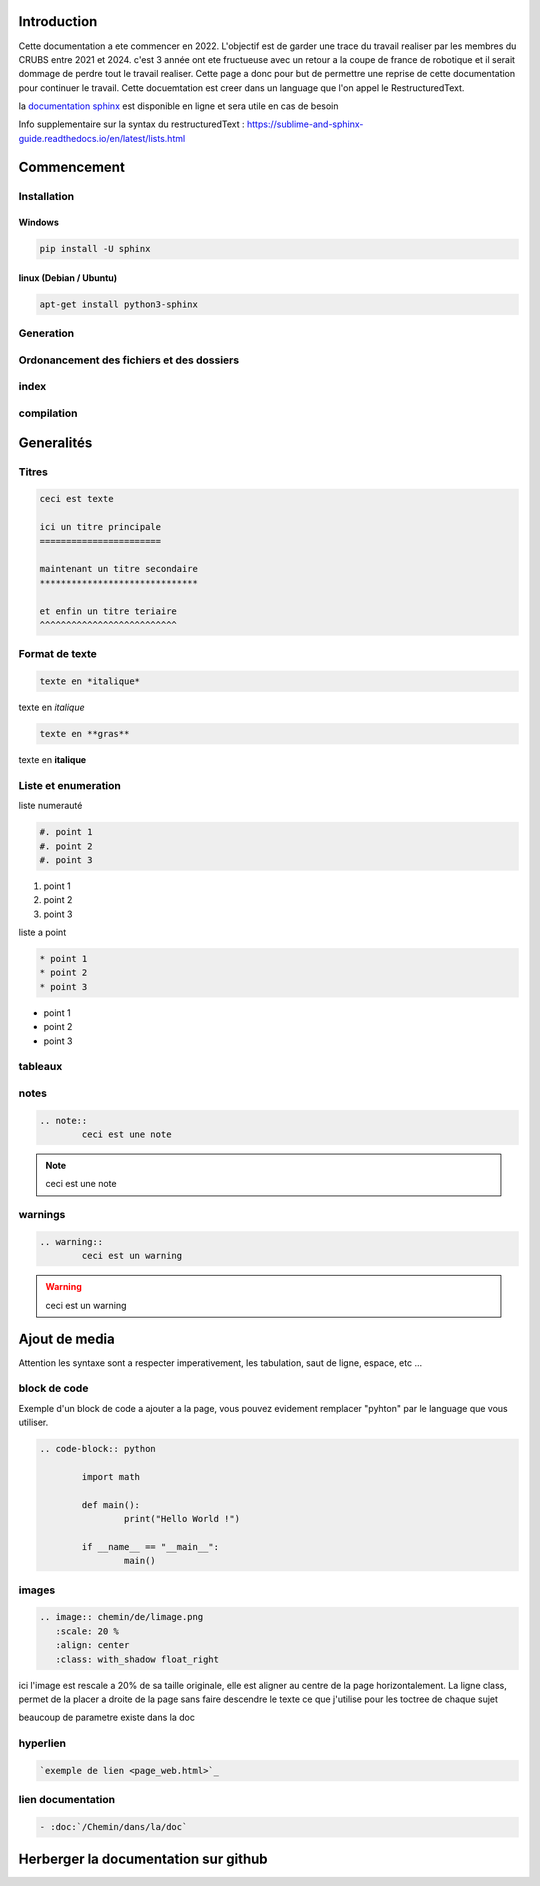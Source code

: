 Introduction
============

Cette documentation a ete commencer en 2022. L'objectif est de garder une trace du travail realiser par les membres du CRUBS entre 2021 et 2024. c'est 3 année ont ete fructueuse avec un retour a la coupe de france de robotique et il serait dommage de perdre tout le travail realiser. Cette page a donc pour but de permettre une reprise de cette documentation pour continuer le travail. Cette docuemtation est creer dans un language que l'on appel le RestructuredText.


la `documentation sphinx <https://www.sphinx-doc.org/en/master/>`_ est disponible en ligne et sera utile en cas de besoin

Info supplementaire sur la syntax du restructuredText : https://sublime-and-sphinx-guide.readthedocs.io/en/latest/lists.html


Commencement
============

Installation
************

Windows
^^^^^^^

.. code-block:: bash

	pip install -U sphinx

linux (Debian / Ubuntu)
^^^^^^^^^^^^^^^^^^^^^^^

.. code-block:: bash

	apt-get install python3-sphinx


Generation
**********

Ordonancement des fichiers et des dossiers
******************************************

index
*****

compilation
***********

Generalités
===========

Titres
******

.. code-block:: rst

	ceci est texte

	ici un titre principale
	=======================

	maintenant un titre secondaire
	******************************

	et enfin un titre teriaire
	^^^^^^^^^^^^^^^^^^^^^^^^^^

Format de texte
***************

.. code-block:: rst

	texte en *italique*

texte en *italique*

.. code-block:: rst

	texte en **gras**

texte en **italique**


Liste et enumeration
********************

liste numerauté

.. code-block:: rst

	#. point 1
	#. point 2
	#. point 3

#. point 1
#. point 2
#. point 3

liste a point

.. code-block:: rst

	* point 1
	* point 2
	* point 3

* point 1
* point 2
* point 3

tableaux
********

notes
*****

.. code-block:: rst
	
	.. note::
		ceci est une note

.. note::
	ceci est une note


warnings
********

.. code-block:: rst

	.. warning::
		ceci est un warning

.. warning::
	ceci est un warning



Ajout de media
==============

Attention les syntaxe sont a respecter imperativement, les tabulation, saut de ligne, espace, etc ...

block de code
*************

Exemple d'un block de code a ajouter a la page, vous pouvez evidement remplacer "pyhton" par le language que vous utiliser. 

.. code-block:: rst

	.. code-block:: python

		import math

		def main():
			print("Hello World !")

		if __name__ == "__main__":
			main()

images
******

.. code-block:: rst

	.. image:: chemin/de/limage.png
	   :scale: 20 %
	   :align: center
	   :class: with_shadow float_right

ici l'image est rescale a 20% de sa taille originale, elle est aligner au centre de la page horizontalement. La ligne class, permet de la placer a droite de la page sans faire descendre le texte ce que j'utilise pour les toctree de chaque sujet

beaucoup de parametre existe dans la doc


hyperlien
*********

.. code-block:: rst

	`exemple de lien <page_web.html>`_


lien documentation
******************

.. code-block:: rst

	- :doc:`/Chemin/dans/la/doc`


Herberger la documentation sur github
=====================================

























